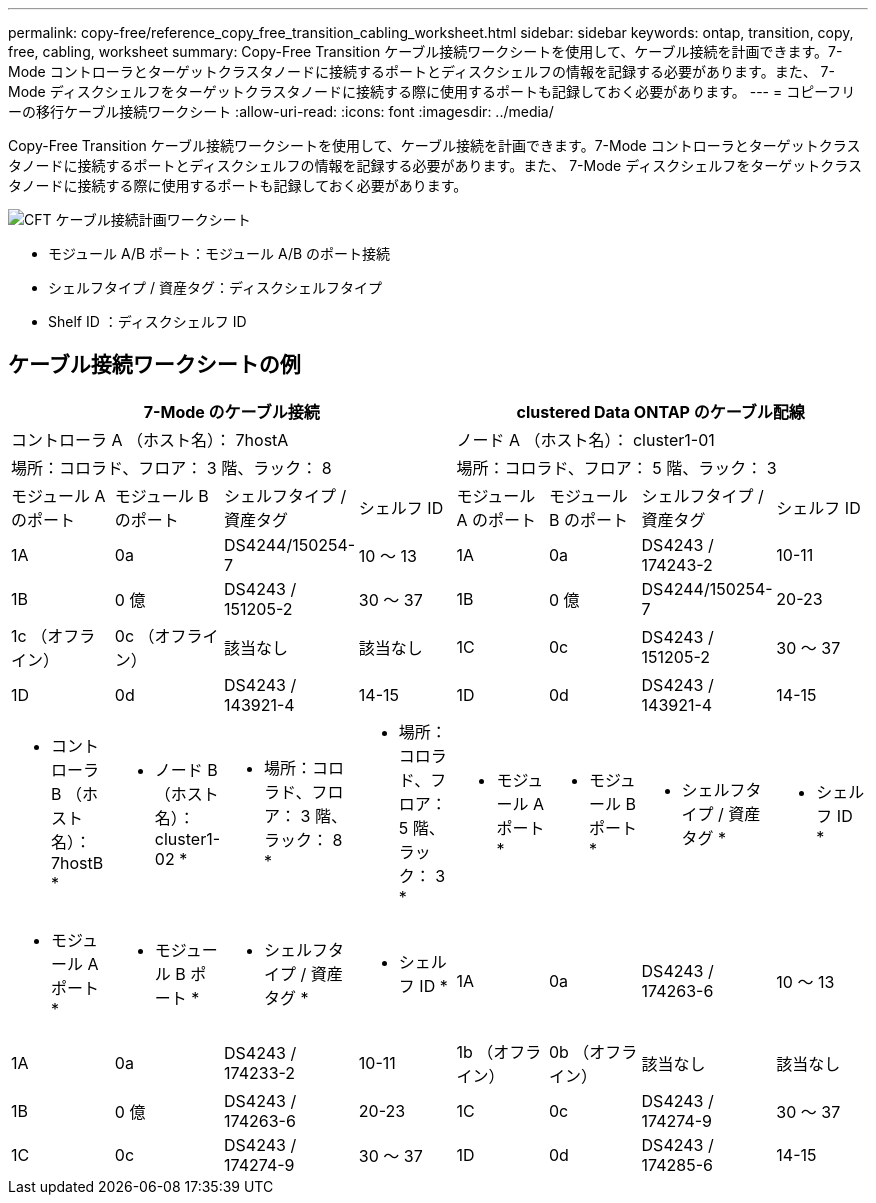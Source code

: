 ---
permalink: copy-free/reference_copy_free_transition_cabling_worksheet.html 
sidebar: sidebar 
keywords: ontap, transition, copy, free, cabling, worksheet 
summary: Copy-Free Transition ケーブル接続ワークシートを使用して、ケーブル接続を計画できます。7-Mode コントローラとターゲットクラスタノードに接続するポートとディスクシェルフの情報を記録する必要があります。また、 7-Mode ディスクシェルフをターゲットクラスタノードに接続する際に使用するポートも記録しておく必要があります。 
---
= コピーフリーの移行ケーブル接続ワークシート
:allow-uri-read: 
:icons: font
:imagesdir: ../media/


[role="lead"]
Copy-Free Transition ケーブル接続ワークシートを使用して、ケーブル接続を計画できます。7-Mode コントローラとターゲットクラスタノードに接続するポートとディスクシェルフの情報を記録する必要があります。また、 7-Mode ディスクシェルフをターゲットクラスタノードに接続する際に使用するポートも記録しておく必要があります。

image::../media/cft_cabling_plan_worksheet.gif[CFT ケーブル接続計画ワークシート]

* モジュール A/B ポート：モジュール A/B のポート接続
* シェルフタイプ / 資産タグ：ディスクシェルフタイプ
* Shelf ID ：ディスクシェルフ ID




== ケーブル接続ワークシートの例

|===
4+| 7-Mode のケーブル接続 4+| clustered Data ONTAP のケーブル配線 


4+| コントローラ A （ホスト名）： 7hostA 4+| ノード A （ホスト名）： cluster1-01 


4+| 場所：コロラド、フロア： 3 階、ラック： 8 4+| 場所：コロラド、フロア： 5 階、ラック： 3 


| モジュール A のポート | モジュール B のポート | シェルフタイプ / 資産タグ | シェルフ ID | モジュール A のポート | モジュール B のポート | シェルフタイプ / 資産タグ | シェルフ ID 


 a| 
1A
 a| 
0a
 a| 
DS4244/150254-7
 a| 
10 ～ 13
 a| 
1A
 a| 
0a
 a| 
DS4243 / 174243-2
 a| 
10-11



 a| 
1B
 a| 
0 億
 a| 
DS4243 / 151205-2
 a| 
30 ～ 37
 a| 
1B
 a| 
0 億
 a| 
DS4244/150254-7
 a| 
20-23



 a| 
1c （オフライン）
 a| 
0c （オフライン）
 a| 
該当なし
 a| 
該当なし
 a| 
1C
 a| 
0c
 a| 
DS4243 / 151205-2
 a| 
30 ～ 37



 a| 
1D
 a| 
0d
 a| 
DS4243 / 143921-4
 a| 
14-15
 a| 
1D
 a| 
0d
 a| 
DS4243 / 143921-4
 a| 
14-15



 a| 
* コントローラ B （ホスト名）： 7hostB *
 a| 
* ノード B （ホスト名）： cluster1-02 *



 a| 
* 場所：コロラド、フロア： 3 階、ラック： 8 *
 a| 
* 場所：コロラド、フロア： 5 階、ラック： 3 *



 a| 
* モジュール A ポート *
 a| 
* モジュール B ポート *
 a| 
* シェルフタイプ / 資産タグ *
 a| 
* シェルフ ID *
 a| 
* モジュール A ポート *
 a| 
* モジュール B ポート *
 a| 
* シェルフタイプ / 資産タグ *
 a| 
* シェルフ ID *



 a| 
1A
 a| 
0a
 a| 
DS4243 / 174263-6
 a| 
10 ～ 13
 a| 
1A
 a| 
0a
 a| 
DS4243 / 174233-2
 a| 
10-11



 a| 
1b （オフライン）
 a| 
0b （オフライン）
 a| 
該当なし
 a| 
該当なし
 a| 
1B
 a| 
0 億
 a| 
DS4243 / 174263-6
 a| 
20-23



 a| 
1C
 a| 
0c
 a| 
DS4243 / 174274-9
 a| 
30 ～ 37
 a| 
1C
 a| 
0c
 a| 
DS4243 / 174274-9
 a| 
30 ～ 37



 a| 
1D
 a| 
0d
 a| 
DS4243 / 174285-6
 a| 
14-15
 a| 
1D
 a| 
0d
 a| 
DS4243 / 174285-6
 a| 
14-15

|===